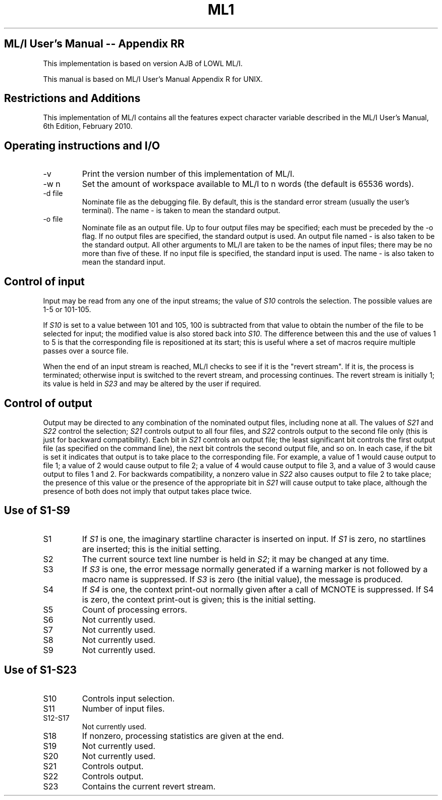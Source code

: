 .TH ML1 1 "September 2024" "Version 0.11"
.SH ML/I User's Manual -- Appendix RR

This implementation is based on version AJB of LOWL ML/I.

This manual is based on ML/I User's Manual Appendix R for UNIX.

.SH Restrictions and Additions
This implementation of ML/I contains all the features expect character
variable described in the ML/I User's Manual, 6th Edition, February
2010.

.SH Operating instructions and I/O
.IP -v
Print the version number of this implementation of ML/I.
.IP -w\ n
Set the amount of workspace available to ML/I to n words
(the default is 65536 words).
.IP -d\ file
Nominate file as the debugging file. By default, this is the standard
error stream (usually the user's terminal). The name - is taken to
mean the standard output.
.IP -o\ file
Nominate file as an output file. Up to four output files may be
specified; each must be preceded by the -o flag. If no output files
are specified, the standard output is used. An output file named - is
also taken to be the standard output.  All other arguments to ML/I are
taken to be the names of input files; there may be no more than five
of these. If no input file is specified, the standard input is
used. The name - is also taken to mean the standard input.

.SH Control of input
Input may be read from any one of the input streams; the value of \fIS10\fR
controls the selection. The possible values are 1-5 or 101-105.

If \fIS10\fR is set to a value between 101 and 105, 100 is subtracted from
that value to obtain the number of the file to be selected for input;
the modified value is also stored back into \fIS10\fR. The difference
between this and the use of values 1 to 5 is that the corresponding
file is repositioned at its start; this is useful where a set of
macros require multiple passes over a source file.

When the end of an input stream is reached, ML/I checks to see if it
is the \(dqrevert stream\(dq. If it is, the process is terminated;
otherwise input is switched to the revert stream, and processing
continues. The revert stream is initially 1; its value is held in
\fIS23\fR and may be altered by the user if required.

.SH Control of output
Output may be directed to any combination of the nominated output
files, including none at all. The values of \fIS21\fR and \fIS22\fR
control the selection; \fIS21\fR controls output to all four files,
and \fIS22\fR controls output to the second file only (this is just
for backward compatibility). Each bit in \fIS21\fR controls an output
file; the least significant bit controls the first output file (as
specified on the command line), the next bit controls the second
output file, and so on. In each case, if the bit is set it indicates
that output is to take place to the corresponding file. For example, a
value of 1 would cause output to file 1; a value of 2 would cause
output to file 2; a value of 4 would cause output to file 3, and a
value of 3 would cause output to files 1 and 2. For backwards
compatibility, a nonzero value in \fIS22\fR also causes output to file
2 to take place; the presence of this value or the presence of the
appropriate bit in \fIS21\fR will cause output to take place, although
the presence of both does not imply that output takes place twice.

.SH Use of S1-S9
.IP S1
If \fIS1\fR is one, the imaginary startline character is inserted on
input. If \fIS1\fR is zero, no startlines are inserted; this is the
initial setting.
.IP S2
The current source text line number is held in \fIS2\fR; it may be
changed at any time.
.IP S3
If \fIS3\fR is one, the error message normally generated if a warning
marker is not followed by a macro name is suppressed. If \fIS3\fR is
zero (the initial value), the message is produced.
.IP S4
If \fIS4\fR is one, the context print-out normally given after a call
of MCNOTE is suppressed. If S4 is zero, the context print-out is
given; this is the initial setting.
.IP S5
Count of processing errors.
.IP S6
Not currently used.
.IP S7
Not currently used.
.IP S8
Not currently used.
.IP S9
Not currently used.

.SH Use of S1-S23
.IP S10
Controls input selection.
.IP S11
Number of input files.
.IP S12-S17
Not currently used.
.IP S18
If nonzero, processing statistics are given at the end.
.IP S19
Not currently used.
.IP S20
Not currently used.
.IP S21
Controls output.
.IP S22
Controls output.
.IP S23
Contains the current revert stream.
